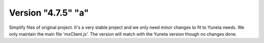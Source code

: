 Version "4.7.5" "a"
===================

Simplify files of original project.
It's a very stable project and we only need minor changes to fit to Yuneta needs.
We only maintain the main file 'mxClient.js'.
The version will match with the Yuneta version though no changes done.
